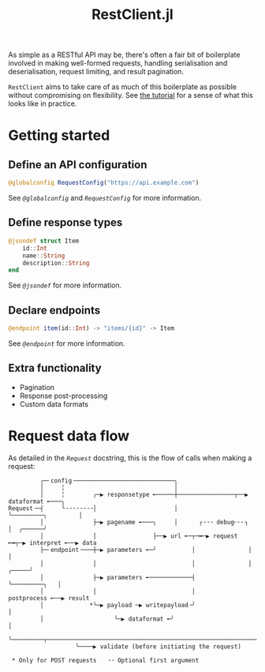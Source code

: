 #+title: RestClient.jl

As simple as a RESTful API may be, there's often a fair bit of boilerplate
involved in making well-formed requests, handling serialisation and
deserialisation, request limiting, and result pagination.

=RestClient= aims to take care of as much of this boilerplate as possible without
compromising on flexibility. See [[file:tutorial.md][the tutorial]] for a sense of what this looks
like in practice.

* Getting started
** Define an API configuration

#+begin_src julia
@globalconfig RequestConfig("https://api.example.com")
#+end_src

See [[@ref][~@globalconfig~]] and [[@ref][~RequestConfig~]] for more information.

** Define response types

#+begin_src julia
@jsondef struct Item
    id::Int
    name::String
    description::String
end
#+end_src

See [[@ref][~@jsondef~]] for more information.

** Declare endpoints

#+begin_src julia
@endpoint item(id::Int) -> "items/{id}" -> Item
#+end_src

See [[@ref][~@endpoint~]] for more information.

** Extra functionality

+ Pagination
+ Response post-processing
+ Custom data formats

* Request data flow

As detailed in the [[@ref][~Request~]] docstring, this is the flow of calls when making a
request:

#+begin_example
         ╭─╴config╶────────────────────────────╮
         │     ╎                               │
         │     ╎        ╭─▶ responsetype ╾─────┼────────────────┬──▶ dataformat ╾───╮
Request╶─┤     ╰╶╶╶╶╶╶╶╶│                      │                ╰─────────╮         │
         │              ├─▶ pagename ╾───╮     │      ┌╶╶╶ debug╴╴╴┐      │  ╭──────╯
         │              │                ├──▶ url ╾─┬─━─▶ request ╾━┬─▶ interpret ╾──▶ data
         ├─╴endpoint╶───┼─▶ parameters ╾─╯          │               │                   │
         │              │                           │               │             ╭─────╯
         │              ├─▶ parameters ╾────────────┤               ╰─────────╮   │
         │              │                           │                      postprocess ╾──▶ result
         │             *╰─▶ payload ─▶ writepayload╶╯                           │
         │                    ╰─▶ dataformat ╾╯                                 │
         ╰─────────┬────────────────────────────────────────────────────────────╯
                   ╰────▶ validate (before initiating the request)

 * Only for POST requests   ╶╶ Optional first argument
#+end_example
